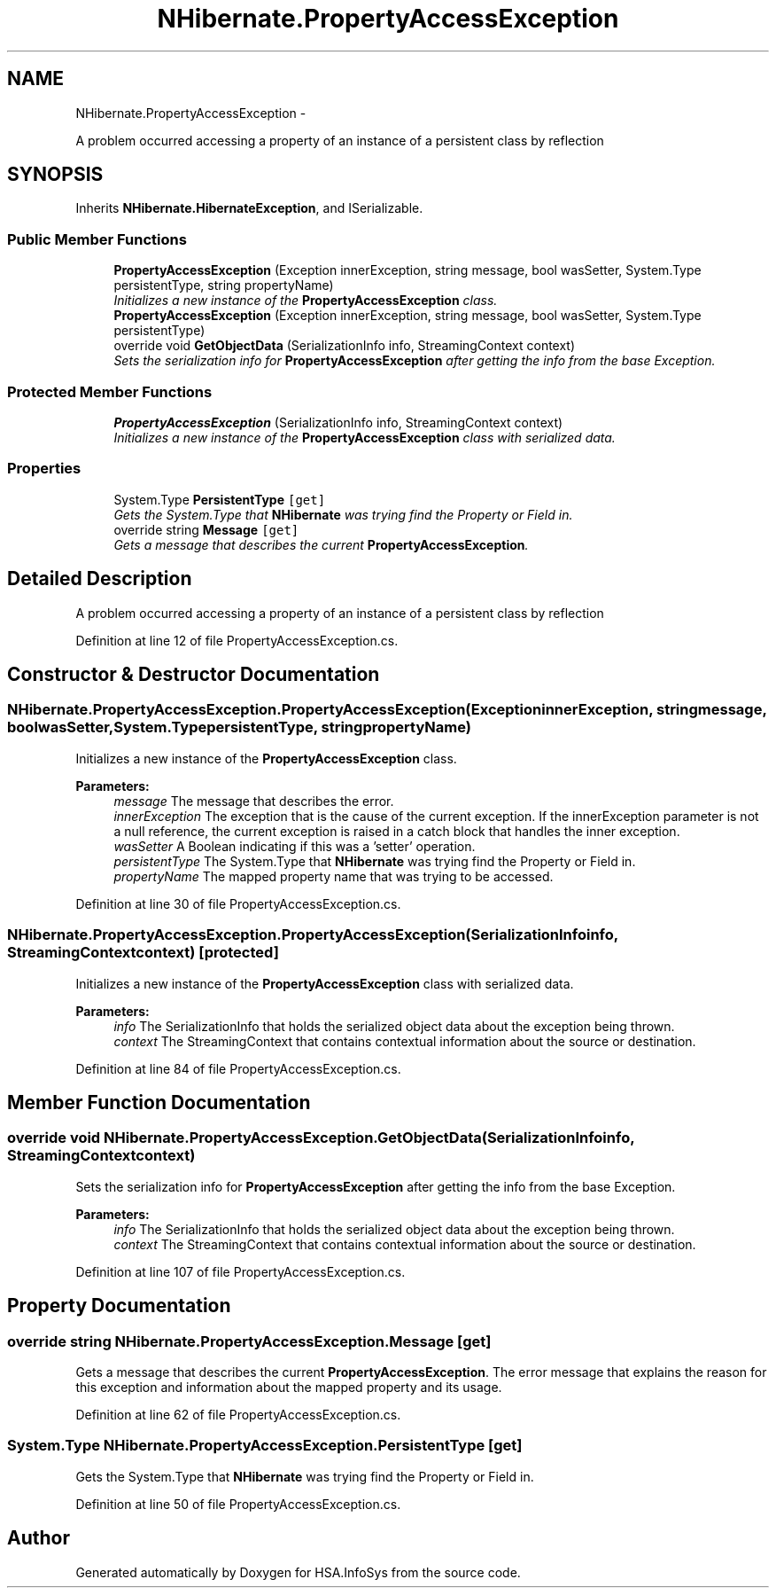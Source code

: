 .TH "NHibernate.PropertyAccessException" 3 "Fri Jul 5 2013" "Version 1.0" "HSA.InfoSys" \" -*- nroff -*-
.ad l
.nh
.SH NAME
NHibernate.PropertyAccessException \- 
.PP
A problem occurred accessing a property of an instance of a persistent class by reflection  

.SH SYNOPSIS
.br
.PP
.PP
Inherits \fBNHibernate\&.HibernateException\fP, and ISerializable\&.
.SS "Public Member Functions"

.in +1c
.ti -1c
.RI "\fBPropertyAccessException\fP (Exception innerException, string message, bool wasSetter, System\&.Type persistentType, string propertyName)"
.br
.RI "\fIInitializes a new instance of the \fBPropertyAccessException\fP class\&. \fP"
.ti -1c
.RI "\fBPropertyAccessException\fP (Exception innerException, string message, bool wasSetter, System\&.Type persistentType)"
.br
.ti -1c
.RI "override void \fBGetObjectData\fP (SerializationInfo info, StreamingContext context)"
.br
.RI "\fISets the serialization info for \fBPropertyAccessException\fP after getting the info from the base Exception\&. \fP"
.in -1c
.SS "Protected Member Functions"

.in +1c
.ti -1c
.RI "\fBPropertyAccessException\fP (SerializationInfo info, StreamingContext context)"
.br
.RI "\fIInitializes a new instance of the \fBPropertyAccessException\fP class with serialized data\&. \fP"
.in -1c
.SS "Properties"

.in +1c
.ti -1c
.RI "System\&.Type \fBPersistentType\fP\fC [get]\fP"
.br
.RI "\fIGets the System\&.Type that \fBNHibernate\fP was trying find the Property or Field in\&. \fP"
.ti -1c
.RI "override string \fBMessage\fP\fC [get]\fP"
.br
.RI "\fIGets a message that describes the current \fBPropertyAccessException\fP\&. \fP"
.in -1c
.SH "Detailed Description"
.PP 
A problem occurred accessing a property of an instance of a persistent class by reflection 


.PP
Definition at line 12 of file PropertyAccessException\&.cs\&.
.SH "Constructor & Destructor Documentation"
.PP 
.SS "NHibernate\&.PropertyAccessException\&.PropertyAccessException (ExceptioninnerException, stringmessage, boolwasSetter, System\&.TypepersistentType, stringpropertyName)"

.PP
Initializes a new instance of the \fBPropertyAccessException\fP class\&. 
.PP
\fBParameters:\fP
.RS 4
\fImessage\fP The message that describes the error\&. 
.br
\fIinnerException\fP The exception that is the cause of the current exception\&. If the innerException parameter is not a null reference, the current exception is raised in a catch block that handles the inner exception\&. 
.br
\fIwasSetter\fP A Boolean indicating if this was a 'setter' operation\&.
.br
\fIpersistentType\fP The System\&.Type that \fBNHibernate\fP was trying find the Property or Field in\&.
.br
\fIpropertyName\fP The mapped property name that was trying to be accessed\&.
.RE
.PP

.PP
Definition at line 30 of file PropertyAccessException\&.cs\&.
.SS "NHibernate\&.PropertyAccessException\&.PropertyAccessException (SerializationInfoinfo, StreamingContextcontext)\fC [protected]\fP"

.PP
Initializes a new instance of the \fBPropertyAccessException\fP class with serialized data\&. 
.PP
\fBParameters:\fP
.RS 4
\fIinfo\fP The SerializationInfo that holds the serialized object data about the exception being thrown\&. 
.br
\fIcontext\fP The StreamingContext that contains contextual information about the source or destination\&. 
.RE
.PP

.PP
Definition at line 84 of file PropertyAccessException\&.cs\&.
.SH "Member Function Documentation"
.PP 
.SS "override void NHibernate\&.PropertyAccessException\&.GetObjectData (SerializationInfoinfo, StreamingContextcontext)"

.PP
Sets the serialization info for \fBPropertyAccessException\fP after getting the info from the base Exception\&. 
.PP
\fBParameters:\fP
.RS 4
\fIinfo\fP The SerializationInfo that holds the serialized object data about the exception being thrown\&. 
.br
\fIcontext\fP The StreamingContext that contains contextual information about the source or destination\&. 
.RE
.PP

.PP
Definition at line 107 of file PropertyAccessException\&.cs\&.
.SH "Property Documentation"
.PP 
.SS "override string NHibernate\&.PropertyAccessException\&.Message\fC [get]\fP"

.PP
Gets a message that describes the current \fBPropertyAccessException\fP\&. The error message that explains the reason for this exception and information about the mapped property and its usage\&. 
.PP
Definition at line 62 of file PropertyAccessException\&.cs\&.
.SS "System\&.Type NHibernate\&.PropertyAccessException\&.PersistentType\fC [get]\fP"

.PP
Gets the System\&.Type that \fBNHibernate\fP was trying find the Property or Field in\&. 
.PP
Definition at line 50 of file PropertyAccessException\&.cs\&.

.SH "Author"
.PP 
Generated automatically by Doxygen for HSA\&.InfoSys from the source code\&.

